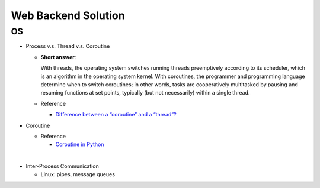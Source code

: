 Web Backend Solution
=======================


OS
----

- Process v.s. Thread v.s. Coroutine

  - **Short answer**:

    With threads, the operating system switches running threads preemptively according to its scheduler, 
    which is an algorithm in the operating system kernel. 
    With coroutines, the programmer and programming language determine when to switch coroutines; 
    in other words, tasks are cooperatively multitasked by pausing and resuming functions at set points, 
    typically (but not necessarily) within a single thread.

  - Reference

    - `Difference between a “coroutine” and a “thread”? <https://stackoverflow.com/questions/1934715/difference-between-a-coroutine-and-a-thread>`_



- Coroutine

  - Reference
  
    - `Coroutine in Python <https://www.geeksforgeeks.org/coroutine-in-python/>`_


|

- Inter-Process Communication

  - Linux: pipes, message queues












